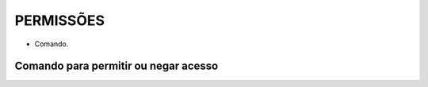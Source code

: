 PERMISSÕES
==========

- Comando.

Comando para permitir ou negar acesso
-------------------------------------

.. code-block:: sql
  :linenos:

  grant SELECT on movimentos to aluno

  deny SELECT on clientes to aluno


  grant update on clientes to aluno

  deny update on clientes to aluno
  
